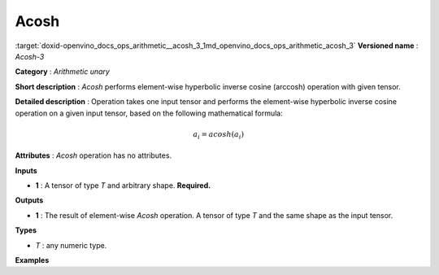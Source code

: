 .. index:: pair: page; Acosh
.. _doxid-openvino_docs_ops_arithmetic__acosh_3:


Acosh
=====

:target:`doxid-openvino_docs_ops_arithmetic__acosh_3_1md_openvino_docs_ops_arithmetic_acosh_3` **Versioned name** : *Acosh-3*

**Category** : *Arithmetic unary*

**Short description** : *Acosh* performs element-wise hyperbolic inverse cosine (arccosh) operation with given tensor.

**Detailed description** : Operation takes one input tensor and performs the element-wise hyperbolic inverse cosine operation on a given input tensor, based on the following mathematical formula:

.. math::

	a_{i} = acosh(a_{i})

**Attributes** : *Acosh* operation has no attributes.

**Inputs**

* **1** : A tensor of type *T* and arbitrary shape. **Required.**

**Outputs**

* **1** : The result of element-wise *Acosh* operation. A tensor of type *T* and the same shape as the input tensor.

**Types**

* *T* : any numeric type.

**Examples**

.. ref-code-block:: cpp

	<layer ... type="Acosh">
	    <input>
	        <port id="0">
	            <dim>256</dim>
	            <dim>56</dim>
	        </port>
	    </input>
	    <output>
	        <port id="1">
	            <dim>256</dim>
	            <dim>56</dim>
	        </port>
	    </output>
	</layer>

